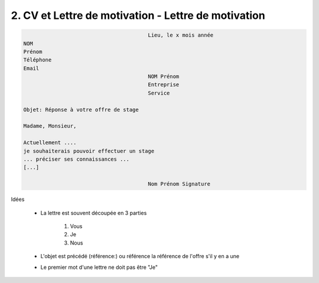 =======================================================
2. CV et Lettre de motivation - Lettre de motivation
=======================================================

.. code:: none

							Lieu, le x mois année
		NOM
		Prénom
		Téléphone
		Email
							NOM Prénom
							Entreprise
							Service

		Objet: Réponse à votre offre de stage

		Madame, Monsieur,

		Actuellement ....
		je souhaiterais pouvoir effectuer un stage
		... préciser ses connaissances ...
		[...]

							Nom Prénom Signature

Idées

	* La lettre est souvent découpée en 3 parties

		1. Vous
		2. Je
		3. Nous

	* L'objet est précédé (référence:) ou référence la référence de l'offre s'il y en a une
	* Le premier mot d'une lettre ne doit pas être "Je"